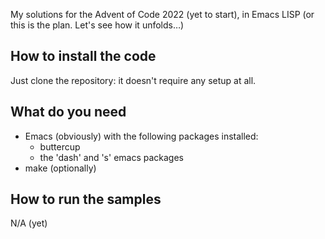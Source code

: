 
My solutions for the Advent of Code 2022 (yet to start), in Emacs LISP (or this is the plan. Let's see how it unfolds…)

** How to install the code

Just clone the repository: it doesn't require any setup at all.

** What do you need

- Emacs (obviously) with the following packages installed:
  - buttercup
  - the 'dash' and 's' emacs packages
- make (optionally)

** How to run the samples

N/A (yet)
